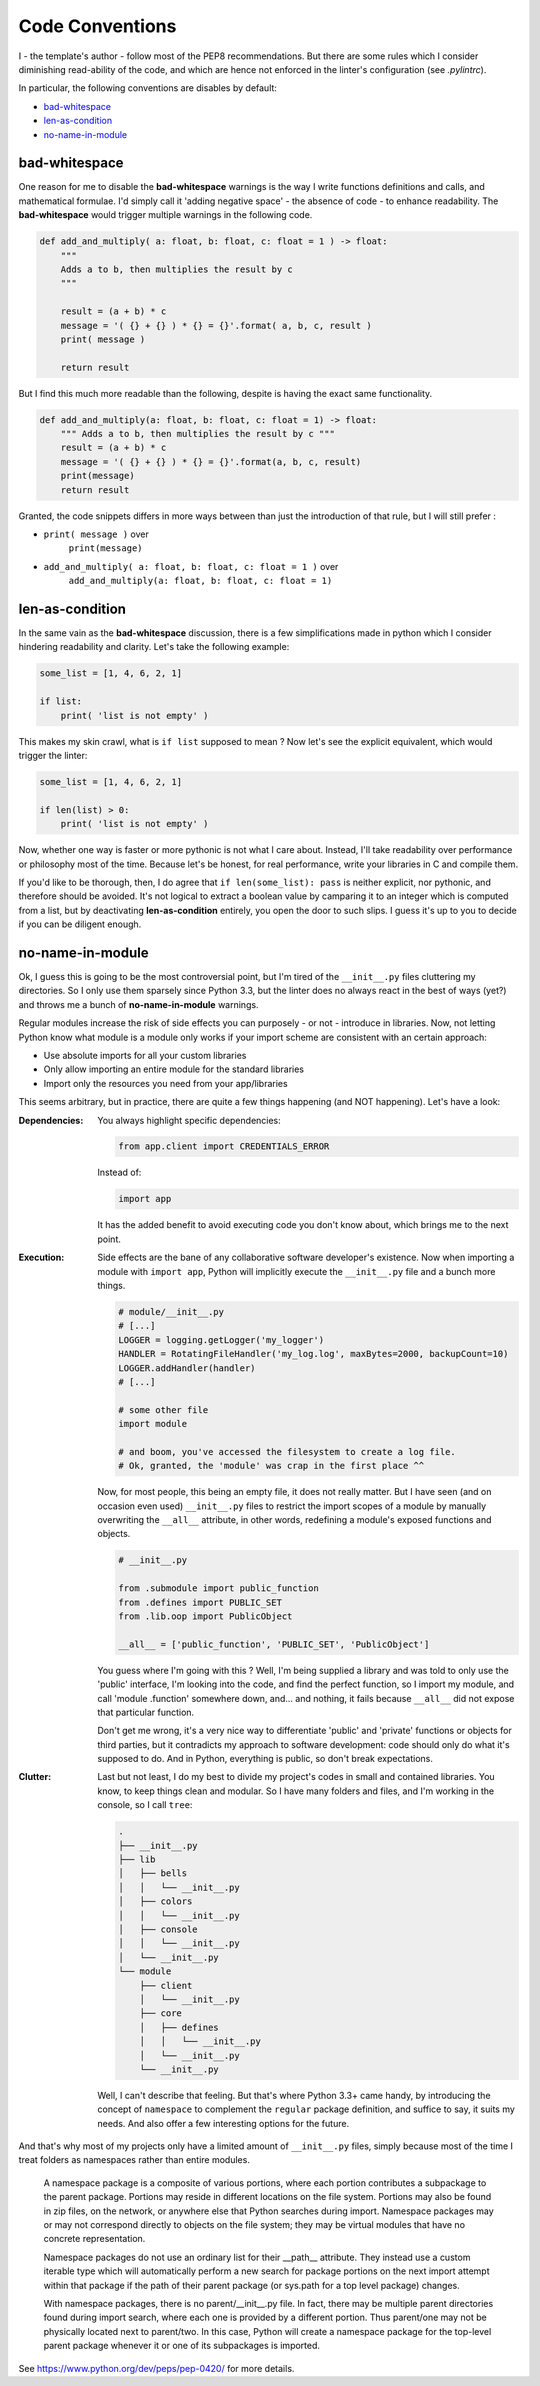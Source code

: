 Code Conventions
================

I - the template's author - follow most of the PEP8 recommendations. But 
there are some rules which I consider diminishing read-ability of the code, and 
which are hence not enforced in the linter's configuration (see `.pylintrc`).

In particular, the following conventions are disables by default:

- `bad-whitespace`_
- `len-as-condition`_
- `no-name-in-module`_

bad-whitespace
--------------
One reason for me to disable the **bad-whitespace** warnings is the way I write
functions definitions and calls, and mathematical formulae. I'd simply call it
'adding negative space' - the absence of code - to enhance readability. The
**bad-whitespace** would trigger multiple warnings in the following code.

.. code-block:: python

    def add_and_multiply( a: float, b: float, c: float = 1 ) -> float:
        """
        Adds a to b, then multiplies the result by c
        """

        result = (a + b) * c
        message = '( {} + {} ) * {} = {}'.format( a, b, c, result )
        print( message )

        return result

But I find this much more readable than the following, despite is having the
exact same functionality.

.. code-block:: python

    def add_and_multiply(a: float, b: float, c: float = 1) -> float:
        """ Adds a to b, then multiplies the result by c """
        result = (a + b) * c
        message = '( {} + {} ) * {} = {}'.format(a, b, c, result)
        print(message)
        return result

Granted, the code snippets differs in more ways between than just the
introduction of that rule, but I will still prefer :

- ``print( message )`` over
    ``print(message)``
- ``add_and_multiply( a: float, b: float, c: float = 1 )`` over
    ``add_and_multiply(a: float, b: float, c: float = 1)``

len-as-condition
----------------

In the same vain as the **bad-whitespace** discussion, there is a few
simplifications made in python which I consider hindering readability and
clarity. Let's take the following example:

.. code-block:: python

    some_list = [1, 4, 6, 2, 1]

    if list:
        print( 'list is not empty' )

This makes my skin crawl, what is ``if list`` supposed to mean ? Now let's see
the explicit equivalent, which would trigger the linter:

.. code-block:: python

    some_list = [1, 4, 6, 2, 1]

    if len(list) > 0:
        print( 'list is not empty' )

Now, whether one way is faster or more pythonic is not what I care about.
Instead, I'll take readability over performance or philosophy most of the time.
Because let's be honest, for real performance, write your libraries in C and
compile them.

If you'd like to be thorough, then, I do agree that ``if len(some_list): pass``
is neither explicit, nor pythonic, and therefore should be avoided. It's not
logical to extract a boolean value by camparing it to an integer which is
computed from a list, but by deactivating **len-as-condition** entirely, you
open the door to such slips. I guess it's up to you to decide if you can be
diligent enough.

no-name-in-module
-----------------

Ok, I guess this is going to be the most controversial point, but I'm tired of
the ``__init__.py`` files cluttering my directories. So I only use them
sparsely since Python 3.3, but the linter does no always react in the best of
ways (yet?) and throws me a bunch of **no-name-in-module** warnings.

Regular modules increase the risk of side effects you can purposely - or not -
introduce in libraries. Now, not letting Python know what module is a module
only works if your import scheme are consistent with an certain approach:

- Use absolute imports for all your custom libraries
- Only allow importing an entire module for the standard libraries
- Import only the resources you need from your app/libraries

This seems arbitrary, but in practice, there are quite a few things happening
(and NOT happening). Let's have a look:

:Dependencies:
    You always highlight specific dependencies:

    .. code-block:: python

        from app.client import CREDENTIALS_ERROR

    Instead of:

    .. code-block:: python

        import app

    It has the added benefit to avoid executing code you don't know about, which brings me to the next point.

:Execution:
    Side effects are the bane of any collaborative software developer's
    existence. Now when importing a module with ``import app``, Python will
    implicitly execute the ``__init__.py`` file and a bunch more things.

    .. code-block:: python

        # module/__init__.py
        # [...]
        LOGGER = logging.getLogger('my_logger')
        HANDLER = RotatingFileHandler('my_log.log', maxBytes=2000, backupCount=10)
        LOGGER.addHandler(handler)
        # [...]

        # some other file
        import module

        # and boom, you've accessed the filesystem to create a log file.
        # Ok, granted, the 'module' was crap in the first place ^^

    Now, for most people, this being an empty file, it does not really matter.
    But I have seen (and on occasion even used) ``__init__.py`` files to
    restrict the import scopes of a module by manually overwriting the
    ``__all__`` attribute, in other words, redefining a module's exposed
    functions and objects.

    .. code-block:: python

        # __init__.py

        from .submodule import public_function
        from .defines import PUBLIC_SET
        from .lib.oop import PublicObject

        __all__ = ['public_function', 'PUBLIC_SET', 'PublicObject']

    You guess where I'm going with this ? Well, I'm being supplied a library
    and was told to only use the 'public' interface, I'm looking into the code,
    and find the perfect function, so I import my module, and call 'module
    .function' somewhere down, and... and nothing, it fails because ``__all__``
    did not expose that particular function.

    Don't get me wrong, it's a very nice way to differentiate 'public' and
    'private' functions or objects for third parties, but it contradicts my
    approach to software development: code should only do what it's supposed to
    do. And in Python, everything is public, so don't break expectations.

:Clutter:
    Last but not least, I do my best to divide my project's codes in small and
    contained libraries. You know, to keep things clean and modular. So I have
    many folders and files, and I'm working in the  console, so I call
    ``tree``:

    .. code-block:: text

        .
        ├── __init__.py
        ├── lib
        │   ├── bells
        │   │   └── __init__.py
        │   ├── colors
        │   │   └── __init__.py
        │   ├── console
        │   │   └── __init__.py
        │   └── __init__.py
        └── module
            ├── client
            │   └── __init__.py
            ├── core
            │   ├── defines
            │   │   └── __init__.py
            │   └── __init__.py
            └── __init__.py

    Well, I can't describe that feeling. But that's where Python 3.3+ came
    handy, by introducing the concept of ``namespace`` to complement the
    ``regular`` package definition, and suffice to say, it suits my needs. And
    also offer a few interesting options for the future.

And that's why most of my projects only have a limited amount of
``__init__.py`` files, simply because most of the time I treat folders as
namespaces rather than entire modules.

.. pull-quote::

    A namespace package is a composite of various portions, where each portion
    contributes a subpackage to the parent package. Portions may reside in
    different locations on the file system. Portions may also be found in zip
    files, on the network, or anywhere else that Python searches during import.
    Namespace packages may or may not correspond directly to objects on the
    file system; they may be virtual modules that have no concrete
    representation.

    Namespace packages do not use an ordinary list for their __path__
    attribute. They instead use a custom iterable type which will
    automatically perform a new search for package portions on the next import
    attempt within that package if the path of their parent package (or
    sys.path for a top level package) changes.

    With namespace packages, there is no parent/__init__.py file. In fact,
    there may be multiple parent directories found during import search, where
    each one is provided by a different portion. Thus parent/one may not be
    physically located next to parent/two. In this case, Python will create a
    namespace package for the top-level parent package whenever it or one of
    its subpackages is imported.

See https://www.python.org/dev/peps/pep-0420/ for more details.
